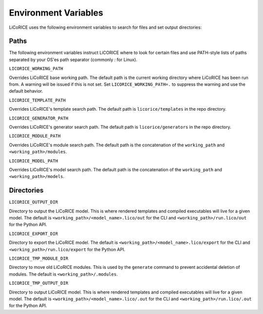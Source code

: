 ###############################################################################
Environment Variables
###############################################################################

LiCoRICE uses the following environment variables to search for files and set output directories:

===============================================================================
Paths
===============================================================================

The following environment variables instruct LiCORICE where to look for certain files and use PATH-style lists of paths separated by your OS'es path separator (commonly `:` for Linux).

``LICORICE_WORKING_PATH``

Overrides LiCoRICE base working path. The default path is the current working directory where LiCoRICE has been run from. A warning will be issued if this is not set. Set ``LICORICE_WORKING_PATH=.`` to suppress the warning and use the default behavior.

``LICORICE_TEMPLATE_PATH``

Overrides LiCoRICE's template search path. The default path is ``licorice/templates`` in the repo directory.

``LICORICE_GENERATOR_PATH``

Overrides LiCoRICE's generator search path. The default path is ``licorice/generators`` in the repo directory.

``LICORICE_MODULE_PATH``

Overrides LiCoRICE's module search path. The default path is the concatenation of the ``working_path`` and ``<working_path>/modules``.

``LICORICE_MODEL_PATH``

Overrides LiCoRICE's model search path. The default path is the concatenation of the ``working_path`` and ``<working_path>/models``.



===============================================================================
Directories
===============================================================================

``LICORICE_OUTPUT_DIR``

Directory to output the LiCoRICE model. This is where rendered templates and compiled executables will live for a given model. The default is ``<working_path>/<model_name>.lico/out`` for the CLI and ``<working_path>/run.lico/out`` for the Python API.

``LICORICE_EXPORT_DIR``

Directory to export the LiCoRICE model. The default is ``<working_path>/<model_name>.lico/export`` for the CLI and ``<working_path>/run.lico/export`` for the Python API.

``LICORICE_TMP_MODULE_DIR``

Directory to move old LiCoRICE modules. This is used by the ``generate`` command to prevent accidental deletion of modules. The default is ``<working_path>/.modules``.

``LICORICE_TMP_OUTPUT_DIR``

Directory to output LiCoRICE model. This is where rendered templates and compiled executables will live for a given model. The default is ``<working_path>/<model_name>.lico/.out`` for the CLI and ``<working_path>/run.lico/.out`` for the Python API.
